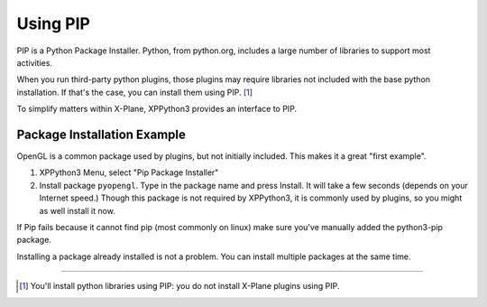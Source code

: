 Using PIP
=========

PIP is a Python Package Installer. Python, from python.org, includes a large number
of libraries to support most activities.

When you run third-party python plugins, those plugins may require libraries
not included with the base python installation. If that's the case, you
can install them using PIP. [#F1]_

To simplify matters within X-Plane, XPPython3 provides an interface to PIP.

.. _pip-package-installer:

Package Installation Example
----------------------------

OpenGL is a common package used by plugins, but not initially included. This
makes it a great "first example".

1) XPPython3 Menu, select "Pip Package Installer"
2) Install package ``pyopengl``. Type in the package name and press Install. It will take a few seconds (depends on
   your Internet speed.) Though this package is not required by XPPython3, it is commonly used by plugins, so you might
   as well install it now.

If Pip fails because it cannot find pip (most commonly on linux) make sure you've manually added the python3-pip package.

.. image:: /images/pip_installer.png

Installing a package already installed is not a problem. You can install multiple packages at the same time.

----

.. [#F1] You'll install python libraries using PIP: you do not install X-Plane plugins using PIP.
